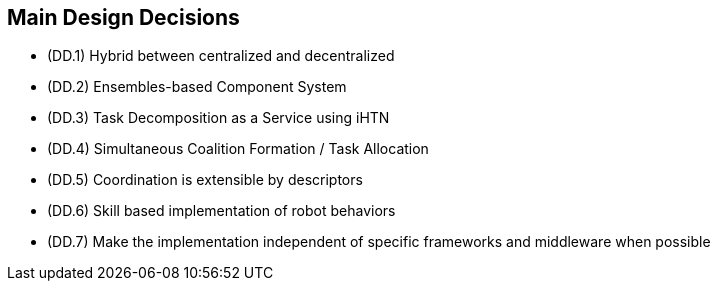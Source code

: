 == Main Design Decisions

- (DD.1) Hybrid between centralized and decentralized
- (DD.2) Ensembles-based Component System
- (DD.3) Task Decomposition as a Service using iHTN
- (DD.4) Simultaneous Coalition Formation / Task Allocation
- (DD.5) Coordination is extensible by descriptors
- (DD.6) Skill based implementation of robot behaviors
- (DD.7) Make the implementation independent of specific frameworks and middleware when possible
